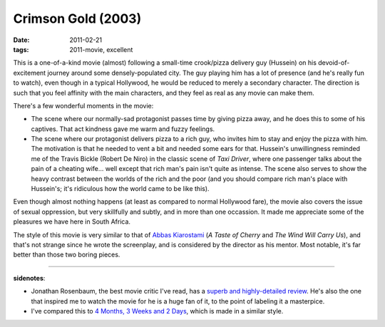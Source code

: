 Crimson Gold (2003)
===================

:date: 2011-02-21
:tags: 2011-movie, excellent



This is a one-of-a-kind movie (almost) following a small-time
crook/pizza delivery guy (Hussein) on his devoid-of-excitement journey
around some densely-populated city. The guy playing him has a lot of
presence (and he's really fun to watch), even though in a typical
Hollywood, he would be reduced to merely a secondary character. The
direction is such that you feel affinity with the main characters, and
they feel as real as any movie can make them.

There's a few wonderful moments in the movie:

-  The scene where our normally-sad protagonist passes time by giving
   pizza away, and he does this to some of his captives. That act
   kindness gave me warm and fuzzy feelings.
-  The scene where our protagonist delivers pizza to a rich guy, who
   invites him to stay and enjoy the pizza with him. The motivation is
   that he needed to vent a bit and needed some ears for that. Hussein's
   unwillingness reminded me of the Travis Bickle (Robert De Niro) in
   the classic scene of *Taxi Driver*, where one passenger talks about
   the pain of a cheating wife... well except that rich man's pain isn't
   quite as intense. The scene also serves to show the heavy contrast
   between the worlds of the rich and the poor (and you should compare
   rich man's place with Hussein's; it's ridiculous how the world came
   to be like this).

Even though almost nothing happens (at least as compared to normal
Hollywood fare), the movie also covers the issue of sexual oppression,
but very skillfully and subtly, and in more than one occassion. It made
me appreciate some of the pleasures we have here in South Africa.

The style of this movie is very similar to that of `Abbas Kiarostami`_
(*A Taste of Cherry* and *The Wind Will Carry Us*), and that's not
strange since he wrote the screenplay, and is considered by the director
as his mentor. Most notable, it's far better than those two boring
pieces.

--------------

**sidenotes**:

-  Jonathan Rosenbaum, the best movie critic I've read, has a `superb
   and highly-detailed review`_. He's also the one that inspired me to
   watch the movie for he is a huge fan of it, to the point of labeling
   it a masterpice.
-  I've compared this to `4 Months, 3 Weeks and 2 Days`__, which is
   made in a similar style.

.. _Abbas Kiarostami: http://en.wikipedia.org/wiki/Abbas_Kiarostami
.. _superb and highly-detailed review: http://www.jonathanrosenbaum.com/?p=6061
__ http://movies.tshepang.net/4-months-3-weeks-and-2-days-2007
